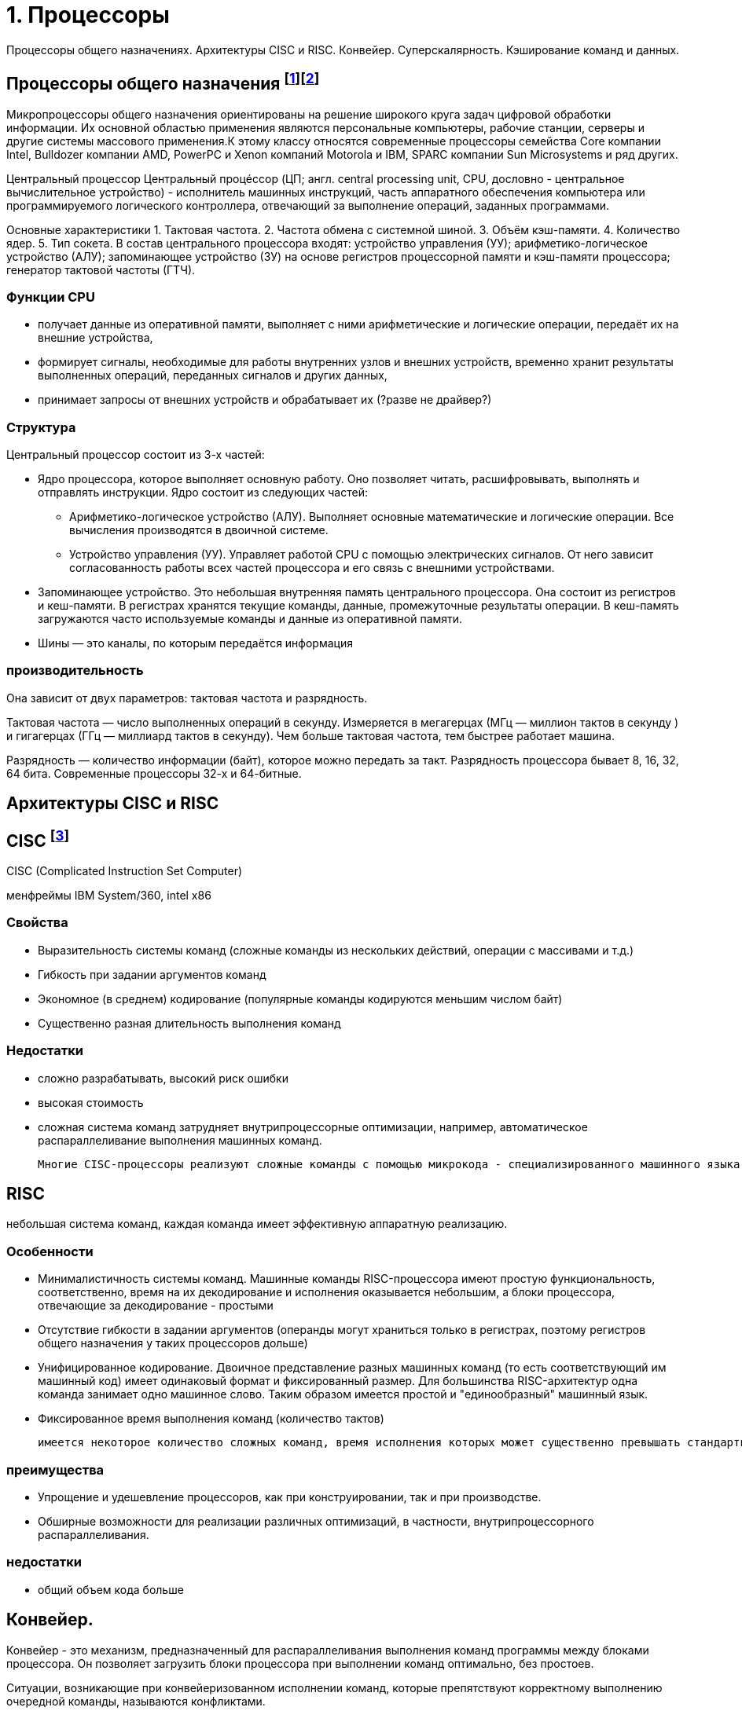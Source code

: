= 1. Процессоры

Процессоры общего назначениях. Архитектуры CISC и RISC. Конвейер. Суперскалярность. Кэширование команд и данных.

== Процессоры общего назначения footnote:[https://www.reg.ru/blog/chto-takoe-protsessor-cpu/]footnote:[https://intuit.ru/studies/courses/13849/1246/lecture/32768]

Микропроцессоры общего назначения ориентированы на решение широкого круга задач цифровой обработки информации. Их основной областью применения являются персональные компьютеры, рабочие станции, серверы и другие системы массового применения.К этому классу относятся современные процессоры семейства Core компании Intel, Bulldozer компании AMD, PowerPC и Xenon компаний Motorola и IBM, SPARC компании Sun Microsystems и ряд других.


Центральный процессор
Центральный процéссоp (ЦП; англ. central processing unit, CPU, дословно - центральное вычислительное устройство) - исполнитель машинных инструкций, часть аппаратного обеспечения компьютера или программируемого логического контроллера, отвечающий за выполнение операций, заданных программами.

Основные характеристики
1. Тактовая частота.
2. Частота обмена с системной шиной.
3. Объём кэш-памяти.
4. Количество ядер.
5. Тип сокета.
В состав центрального процессора входят:
устройство управления (УУ);
арифметико-логическое устройство (АЛУ);
запоминающее устройство (ЗУ) на основе регистров процессорной памяти и кэш-памяти процессора;
генератор тактовой частоты (ГТЧ).

=== Функции CPU

* получает данные из оперативной памяти, выполняет с ними арифметические и логические операции, передаёт их на внешние устройства,

* формирует сигналы, необходимые для работы внутренних узлов и внешних устройств,
временно хранит результаты выполненных операций, переданных сигналов и других данных,

* принимает запросы от внешних устройств и обрабатывает их (?разве не драйвер?)


===  Структура

Центральный процессор состоит из 3-х частей:

* Ядро процессора, которое выполняет основную работу. Оно позволяет читать, расшифровывать, выполнять и отправлять инструкции. Ядро состоит из следующих частей:

** Арифметико-логическое устройство (АЛУ). Выполняет основные математические и логические операции. Все вычисления производятся в двоичной системе.

** Устройство управления (УУ). Управляет работой CPU с помощью электрических сигналов. От него зависит согласованность работы всех частей процессора и его связь с внешними устройствами.


* Запоминающее устройство. Это небольшая внутренняя память центрального процессора. Она состоит из регистров и кеш-памяти. В регистрах хранятся текущие команды, данные, промежуточные результаты операции. В кеш-память загружаются часто используемые команды и данные из оперативной памяти. 

* Шины ― это каналы, по которым передаётся информация

 
=== производительность

Она зависит от двух параметров: тактовая частота и разрядность.

Тактовая частота ― число выполненных операций в секунду. Измеряется в мегагерцах (МГц — миллион тактов в секунду ) и гигагерцах (ГГц — миллиард тактов в секунду). Чем больше тактовая частота, тем быстрее работает машина.

Разрядность ― количество информации (байт), которое можно передать за такт. Разрядность процессора бывает 8, 16, 32, 64 бита. Современные процессоры 32-х и 64-битные.

== Архитектуры CISC и RISC 

== CISC footnote:[https://intuit.ru/studies/courses/13849/1246/lecture/32769]
CISC (Complicated Instruction Set Computer)

менфреймы IBM System/360, intel x86

=== Свойства 

* Выразительность системы команд (сложные команды из нескольких действий, операции с массивами и т.д.)
* Гибкость при задании аргументов команд 
* Экономное (в среднем) кодирование (популярные команды кодируются меньшим числом байт) 
* Существенно разная длительность выполнения команд

=== Недостатки
[minuses]
* сложно разрабатывать, высокий риск ошибки 
* высокая стоимость 
* сложная система команд затрудняет внутрипроцессорные оптимизации, например, автоматическое распараллеливание выполнения машинных команд.

 Многие CISC-процессоры реализуют сложные команды с помощью микрокода - специализированного машинного языка, позволяющего задавать последовательность действий (микроопераций), выполняемую одной машинной командой процессора. Таким образом команды CISC-процессоров оказываются настолько сложными, что их приходится описывать при помощи дополнительного машинного языка, который исполняется специализированным процессором внутри процессора.
 

== RISC 
небольшая система команд, каждая команда имеет эффективную аппаратную реализацию.

=== Особенности 
* Минималистичность системы команд. Машинные команды RISC-процессора имеют простую функциональность, соответственно, время на их декодирование и исполнения оказывается небольшим, а блоки процессора, отвечающие за декодирование - простыми
* Отсутствие гибкости в задании аргументов (операнды могут храниться только в регистрах, поэтому регистров общего назначения у таких процессоров дольше)
* Унифицированное кодирование. Двоичное представление разных машинных команд (то есть соответствующий им машинный код) имеет одинаковый формат и фиксированный размер. Для большинства RISC-архитектур одна команда занимает одно машинное слово. Таким образом имеется простой и "единообразный" машинный язык.
* Фиксированное время выполнения команд (количество тактов)

 имеется некоторое количество сложных команд, время исполнения которых может существенно превышать стандартное, например, умножение и деление. Эти операции сложнее, чем сложение и вычитание: они требуют выполнения большого количества сдвигов, сложений/вычитаний и различных проверок. Поскольку такие команды выбиваются из стройной концепции RISC, для их реализации применяют специальные приёмы. В частности, команда деления исполняется асинхронно - само деление далее выполняется отдельным специальным блоком процессора, в то время как сам процессор исполняет другие команды. При этом исполняемая программа "знает", через сколько тактов деление завершится, и также знает, где (в каких регистрах) будут расположены частное и остаток от деления.

=== преимущества
* Упрощение и удешевление процессоров, как при конструировании, так и при производстве.
* Обширные возможности для реализации различных оптимизаций, в частности, внутрипроцессорного распараллеливания.

=== недостатки 
* общий объем кода больше

== Конвейер. 
Конвейер - это механизм, предназначенный для распараллеливания выполнения команд программы между блоками процессора. Он позволяет загрузить блоки процессора при выполнении команд оптимально, без простоев.

Ситуации, возникающие при конвейеризованном исполнении команд, которые препятствуют корректному выполнению очередной команды, называются конфликтами.

Конфликты бывают следующих видов.

1. Конфликт по данным между зависимыми машинными командами заключается в том, что на конвейере одновременно находятся на разных стадиях выполнения команды, которые могут быть корректно исполнены лишь строго последовательно.

2. Конфликт по ресурсам возникает в ситуации, когда двум командам на конвейере одновременно нужен доступ к какому-либо блоку процессора, с которым в один момент времени может работать только одна команда.

3. Конфликт по управлению заключается в том, что следующая команда на конвейере является условным переходом, но условие для него ещё не вычислено предыдущей командой и не понятно, какую ветку условного оператора следует загружать на конвейер.


Выделим следующие подходы к обработке конфликтов.

1. Статическое переупорядочивание машинных команд при компиляции программ с языков высокого уровня в машинный код.

2. "Разнесение" конфликтующих команд при компиляции на безопасное расстояние друг от друга с помощью вставки необходимого количества специальной команды NOP (No Operation). Команда NOP ничего не делает, но замедляет работу программы на один такт, в некоторых процессорах - и на большее число тактов.

3. Динамическая обработка конфликтов во время исполнения программы - идентификация и разрешение конфликтов выполняется в момент выполнения программы. При этом процессор задерживает выполнение зависимых команд (как, например, Intel 80486), а также самостоятельно переупорядочивает команды, чтобы исключить конфликты с минимизацией потери времени (так действуют процессор Intel Pentium и последующие процессоры семейств Intel x86).

== Суперскалярность. 

Суперскалярность - возможность одновременно выполнять несколько машинных команд за счёт наличия в процессоре нескольких однотипных функциональных блоков (арифметико-логических устройств, математических сопроцессоров и т.д.) 

 В семействе Intel x86 первым процессором, где была реализована суперскалярность, был процессор Intel Pentium (1993 год). Этот процессор содержал два арифметико-логических устройства, которые позволяли исполнять одновременно две соседние команды, если они не зависели друг от друга. При этом независимые команды одновременно обрабатывались двумя разными конвейерами. Для этого компиляторы стремились генерировать машинный код, соседние команды которого не зависели бы друг от друга.

== Кэширование команд и данных footnote:[Таненбаум, архитектура]

должны ли команды и данные находиться вместе в общей кэш-памяти? Проще разработать смежную кэш-память, в которой хранятся и дан-ные, и команды. При этом вызов команд и данных автоматически уравновешива-ется. Тем не менее в настоящее время существует тенденция к использованию разделенной кэш-памяти, когда команды хранятся в одной кэш-памяти, а данные — в другой. Такая структура также называется Гарвардской (Harvard Architecture), поскольку идея использования отдельной памяти для команд и отдельной памяти для данных впервые воплотилась в компьютере Маге III, который был создай Го-вардом Айкеном в Гарварде.

Современные разработчики пошли по этому пути, поскольку сейчас широко используются процессоры с конвейерами, а при такой организации должна быть возможность одновременного доступа и к командам, и к данным (операндам). Разделенная кэш-память позволяет осуществлять параллель-ный доступ, а общая — нет. К тому же, поскольку команды обычно не меняются во время выполнения, содержание командной кэш-памяти никогда не приходится записывать обратно в основную память.
